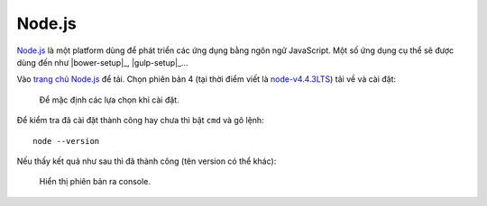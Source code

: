 .. _setup-nodejs:

|nodejs-icon| Node.js
=====================

|nodejs|_ là một platform dùng để phát triển các ứng dụng 
bằng ngôn ngữ  JavaScript. Một số ứng dụng cụ thể sẽ được dùng đến như 
|bower-setup|_, |gulp-setup|_...

Vào `trang chủ Node.js <nodejs-home_>`_ để tải. Chọn phiên bản 4 (tại thời điểm 
viết là `node-v4.4.3LTS`_) tải về và cài đặt:

.. figure:: /_static/images/dev-workflow/install_node_01.png
   :alt: cài đặt nodejs

   Để mặc định các lựa chọn khi cài đặt.

Để kiểm tra đã cài đặt thành công hay chưa thì bật ``cmd`` và gõ lệnh::

	node --version

Nếu thấy kết quả như sau thì đã thành công (tên version có thể khác):

.. figure:: /_static/images/dev-workflow/install_node_02.png
   :alt: kiểm tra cài đặt nodejs

   Hiển thị phiên bản ra console.

.. _nodejs-home: https://nodejs.org/en/
.. _node-v4.4.3LTS: https://nodejs.org/dist/v4.4.3/node-v4.4.3-x64.msi

.. |nodejs| replace:: Node.js
.. _nodejs: nodejs-home_

.. |nodejs-icon| image:: /_static/icons/nodejs_64x64.png
                 :width: 64px
